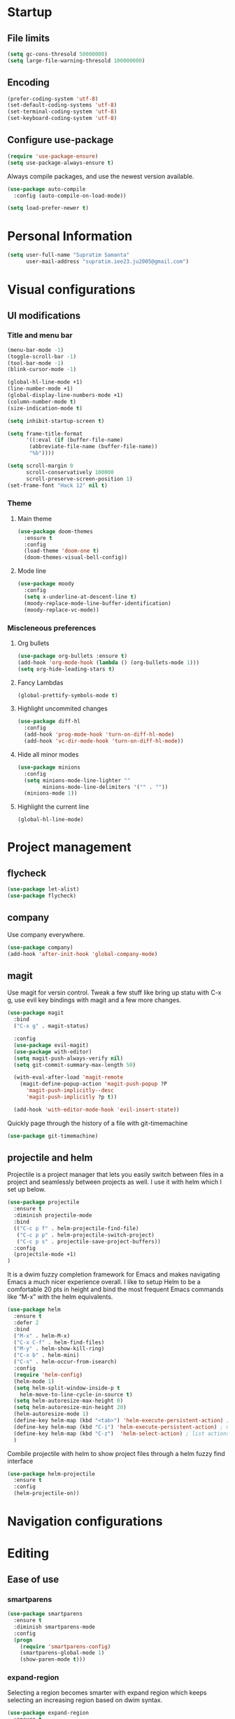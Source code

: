 * Startup
** File limits
#+BEGIN_SRC emacs-lisp
(setq gc-cons-thresold 50000000)
(setq large-file-warning-thresold 100000000)
#+END_SRC
** Encoding
#+BEGIN_SRC emacs-lisp
(prefer-coding-system 'utf-8)
(set-default-coding-systems 'utf-8)
(set-terminal-coding-system 'utf-8)
(set-keyboard-coding-system 'utf-8)
#+END_SRC
** Configure use-package
#+BEGIN_SRC emacs-lisp
(require 'use-package-ensure)
(setq use-package-always-ensure t)
#+END_SRC
Always compile packages, and use the newest version available.
#+BEGIN_SRC emacs-lisp
(use-package auto-compile
  :config (auto-compile-on-load-mode))

(setq load-prefer-newer t)

#+END_SRC
* Personal Information
#+BEGIN_SRC emacs-lisp
(setq user-full-name "Supratim Samanta"
      user-mail-address "supratim.iee23.ju2005@gmail.com")
#+END_SRC
* Visual configurations
** UI modifications
*** Title and menu bar
#+BEGIN_SRC emacs-lisp
(menu-bar-mode -1)
(toggle-scroll-bar -1)
(tool-bar-mode -1)
(blink-cursor-mode -1)

(global-hl-line-mode +1)
(line-number-mode +1)
(global-display-line-numbers-mode +1)
(column-number-mode t)
(size-indication-mode t)

(setq inhibit-startup-screen t)

(setq frame-title-format
      '((:eval (if (buffer-file-name)
       (abbreviate-file-name (buffer-file-name))
       "%b"))))

(setq scroll-margin 0
      scroll-conservatively 100000
      scroll-preserve-screen-position 1)
(set-frame-font "Hack 12" nil t)
#+END_SRC
*** Theme
**** Main theme
#+BEGIN_SRC emacs-lisp
(use-package doom-themes
  :ensure t
  :config
  (load-theme 'doom-one t)
  (doom-themes-visual-bell-config))
#+END_SRC
**** Mode line
#+BEGIN_SRC emacs-lisp
(use-package moody
  :config
  (setq x-underline-at-descent-line t)
  (moody-replace-mode-line-buffer-identification)
  (moody-replace-vc-mode))
#+END_SRC
*** Miscleneous preferences
**** Org bullets
#+BEGIN_SRC emacs-lisp
(use-package org-bullets :ensure t)
(add-hook 'org-mode-hook (lambda () (org-bullets-mode 1)))
(setq org-hide-leading-stars t)
#+END_SRC
**** Fancy Lambdas
#+BEGIN_SRC emacs-lisp
(global-prettify-symbols-mode t)
#+END_SRC
**** Highlight uncommited changes
#+BEGIN_SRC emacs-lisp
(use-package diff-hl
  :config
  (add-hook 'prog-mode-hook 'turn-on-diff-hl-mode)
  (add-hook 'vc-dir-mode-hook 'turn-on-diff-hl-mode))
#+END_SRC
**** Hide all minor modes
#+BEGIN_SRC emacs-lisp
(use-package minions
  :config
  (setq minions-mode-line-lighter ""
        minions-mode-line-delimiters '("" . ""))
  (minions-mode 1))

#+END_SRC
**** Highlight the current line
#+BEGIN_SRC emacsl-lisp
(global-hl-line-mode)
#+END_SRC

* Project management
** flycheck
#+BEGIN_SRC emacs-lisp
(use-package let-alist)
(use-package flycheck)

#+END_SRC
** company
   Use company everywhere.
#+BEGIN_SRC emacs-lisp
(use-package company)
(add-hook 'after-init-hook 'global-company-mode)

#+END_SRC
** magit
Use magit for versin control. Tweak a few stuff like bring up statu with C-x g, use evil key bindings with magit and a few more changes.
#+BEGIN_SRC emacs-lisp
(use-package magit
  :bind
  ("C-x g" . magit-status)

  :config
  (use-package evil-magit)
  (use-package with-editor)
  (setq magit-push-always-verify nil)
  (setq git-commit-summary-max-length 50)

  (with-eval-after-load 'magit-remote
    (magit-define-popup-action 'magit-push-popup ?P
      'magit-push-implicitly--desc
      'magit-push-implicitly ?p t))

  (add-hook 'with-editor-mode-hook 'evil-insert-state))

#+END_SRC

Quickly page through the history of a file with git-timemachine
#+BEGIN_SRC emacs-lisp
(use-package git-timemachine)
#+END_SRC

** projectile and helm
   Projectile is a project manager that lets you easily switch between files in a project and seamlessly between projects as well. I use it with helm which I set up below.
#+BEGIN_SRC emacs-lisp
(use-package projectile
  :ensure t
  :diminish projectile-mode
  :bind
  (("C-c p f" . helm-projectile-find-file)
   ("C-c p p" . helm-projectile-switch-project)
   ("C-c p s" . projectile-save-project-buffers))
  :config
  (projectile-mode +1)
)
#+END_SRC

It is a dwim fuzzy completion framework for Emacs and makes navigating Emacs a much nicer experience overall. I like to setup Helm to be a comfortable 20 pts in height and bind the most frequent Emacs commands like “M-x” with the helm equivalents.
#+BEGIN_SRC emacs-lisp
(use-package helm
  :ensure t
  :defer 2
  :bind
  ("M-x" . helm-M-x)
  ("C-x C-f" . helm-find-files)
  ("M-y" . helm-show-kill-ring)
  ("C-x b" . helm-mini)
  ("C-s" . helm-occur-from-isearch)
  :config
  (require 'helm-config)
  (helm-mode 1)
  (setq helm-split-window-inside-p t
    helm-move-to-line-cycle-in-source t)
  (setq helm-autoresize-max-height 0)
  (setq helm-autoresize-min-height 20)
  (helm-autoresize-mode 1)
  (define-key helm-map (kbd "<tab>") 'helm-execute-persistent-action) ; rebind tab to run persistent action
  (define-key helm-map (kbd "C-i") 'helm-execute-persistent-action) ; make TAB work in terminal
  (define-key helm-map (kbd "C-z")  'helm-select-action) ; list actions using C-z
  )

#+END_SRC

Combile projectile with helm to show project files through a helm fuzzy find interface
#+BEGIN_SRC emacs-lisp
(use-package helm-projectile
  :ensure t
  :config
  (helm-projectile-on))

#+END_SRC

* Navigation configurations
* Editing
** Ease of use
*** smartparens
#+BEGIN_SRC emacs-lisp
(use-package smartparens
  :ensure t
  :diminish smartparens-mode
  :config
  (progn
    (require 'smartparens-config)
    (smartparens-global-mode 1)
    (show-paren-mode t)))

#+END_SRC

*** expand-region
    Selecting a region becomes smarter with expand region which keeps selecting an increasing region based on dwim syntax.
#+BEGIN_SRC emacs-lisp
(use-package expand-region
  :ensure t
  :bind ("M-m" . er/expand-region))
#+END_SRC

*** crux
    Some useful defaults are provided by the crux package of Prelude fame. “C-k” now kills a line if nothing is selected.
“C-a” now toggles between first letter on the line, or beginning of the line.
#+BEGIN_SRC emacs-lisp
(use-package crux
  :ensure t
  :bind
  ("C-k" . crux-smart-kill-line)
  ("C-c n" . crux-cleanup-buffer-or-region)
  ("C-c f" . crux-recentf-find-file)
  ("C-a" . crux-move-beginning-of-line))
#+END_SRC

#+BEGIN_COMMENT
*** evil
#+BEGIN_SRC emacs-lisp
(use-package evil
  :init
  (setq evil-want-keybinding nil)
  :config
  (evil-mode 1))
#+END_SRC

Install evil-collection, which provides evil-friendly bindings for many modes.
#+BEGIN_SRC emacs-lisp
(use-package evil-collection
  :after evil)
#+END_SRC

Enable surround everywhere.

#+BEGIN_SRC emacs-lisp
(use-package evil-surround
  :config
  (global-evil-surround-mode 1))
#+END_SRC

Use evil with Org agendas.

#+BEGIN_SRC emacs-lisp
(use-package evil-org
  :after org
  :config
  (add-hook 'org-mode-hook 'evil-org-mode)
  (add-hook 'evil-org-mode-hook
            (lambda () (evil-org-set-key-theme)))
  (require 'evil-org-agenda)
  (evil-org-agenda-set-keys))

#+END_SRC

#+END_COMMENT

*** undo-tree
    Tree based undo management
#+BEGIN_SRC emacs-lisp
(use-package undo-tree)

#+END_SRC
*** yasnippet
#+BEGIN_SRC emacs-lisp
(use-package yasnippet
  :ensure t
  :config (use-package yasnippet-snippets :ensure t) (yas-reload-all))
(yas-global-mode 1)

#+END_SRC

** Tabs
#+BEGIN_SRC emacs-lisp
(setq-default tab-width 4
              indent-tabs-mode nil)
#+END_SRC
** Global bind keys
#+BEGIN_SRC emacs-lisp
(global-set-key (kbd "C-x k") 'kill-this-buffer)
#+END_SRC
** Miscleneous
#+BEGIN_SRC emacs-lisp
(fset 'yes-or-no-p 'y-or-n-p)

(global-auto-revert-mode t)

(add-hook 'before-save-hook 'whitespace-cleanup)

#+END_SRC
* Miscleneous
